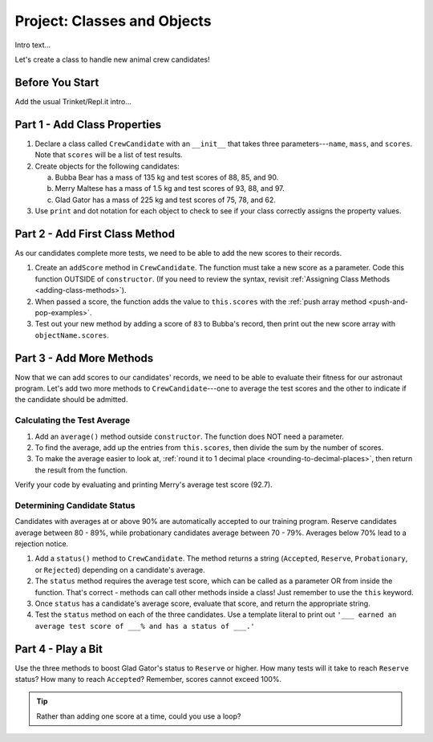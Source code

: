 Project: Classes and Objects
==============================

Intro text...

Let's create a class to handle new animal crew candidates!

Before You Start
----------------

Add the usual Trinket/Repl.it intro...

Part 1 - Add Class Properties
-----------------------------

#. Declare a class called ``CrewCandidate`` with an ``__init__`` that takes
   three parameters---``name``, ``mass``, and ``scores``. Note that ``scores``
   will be a list of test results.
#. Create objects for the following candidates:

   a. Bubba Bear has a mass of 135 kg and test scores of 88, 85, and 90.
   b. Merry Maltese has a mass of 1.5 kg and test scores of 93, 88, and 97.
   c. Glad Gator has a mass of 225 kg and test scores of 75, 78, and 62.

#. Use ``print`` and dot notation for each object to check to see if your class
   correctly assigns the property values.

Part 2 - Add First Class Method
--------------------------------

As our candidates complete more tests, we need to be able to add the new
scores to their records.

#. Create an ``addScore`` method in ``CrewCandidate``. The function must take
   a new score as a parameter. Code this function OUTSIDE of ``constructor``.
   (If you need to review the syntax, revisit
   :ref:`Assigning Class Methods <adding-class-methods>`).
#. When passed a score, the function adds the value to ``this.scores`` with the
   :ref:`push array method <push-and-pop-examples>`.
#. Test out your new method by adding a score of ``83`` to Bubba's record, then
   print out the new score array with ``objectName.scores``.

Part 3 - Add More Methods
--------------------------

Now that we can add scores to our candidates' records, we need to be able to
evaluate their fitness for our astronaut program. Let's add two more methods
to ``CrewCandidate``---one to average the test scores and the other to
indicate if the candidate should be admitted.

Calculating the Test Average
^^^^^^^^^^^^^^^^^^^^^^^^^^^^^

#. Add an ``average()`` method outside ``constructor``. The function does NOT
   need a parameter.
#. To find the average, add up the entries from ``this.scores``, then divide
   the sum by the number of scores.
#. To make the average easier to look at,
   :ref:`round it to 1 decimal place <rounding-to-decimal-places>`, then return
   the result from the function.

Verify your code by evaluating and printing Merry's average test score (92.7).

Determining Candidate Status
^^^^^^^^^^^^^^^^^^^^^^^^^^^^^

Candidates with averages at or above 90% are automatically accepted to our
training program. Reserve candidates average between 80 - 89%, while
probationary candidates average between 70 - 79%. Averages below 70% lead to a
rejection notice.

#. Add a ``status()`` method to ``CrewCandidate``. The method returns a string
   (``Accepted``, ``Reserve``, ``Probationary``, or ``Rejected``) depending on
   a candidate's average.
#. The ``status`` method requires the average test score, which can be called
   as a parameter OR from inside the function. That's correct - methods can
   call other methods inside a class! Just remember to use the ``this``
   keyword.
#. Once ``status`` has a candidate's average score, evaluate that score, and
   return the appropriate string.
#. Test the ``status`` method on each of the three candidates. Use a template
   literal to print out ``'___ earned an average test score of ___% and has a
   status of ___.'``

Part 4 - Play a Bit
--------------------

Use the three methods to boost Glad Gator's status to ``Reserve`` or higher.
How many tests will it take to reach ``Reserve`` status? How many to reach
``Accepted``? Remember, scores cannot exceed 100%.

.. admonition:: Tip

   Rather than adding one score at a time, could you use a loop?

